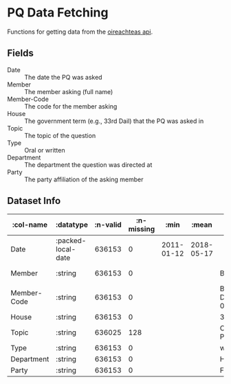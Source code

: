 * PQ Data Fetching

Functions for getting data from the [[https://api.oireachtas.ie][oireachteas api]].

** Fields
- Date :: The date the PQ was asked
- Member :: The member asking (full name)
- Member-Code :: The code for the member asking
- House :: The government term (e.g., 33rd Dail) that the PQ was asked in
- Topic :: The topic of the question
- Type :: Oral or written
- Department :: The department the question was directed at
- Party :: The party affiliation of the asking member


** Dataset Info


| :col-name   | :datatype          | :n-valid | :n-missing |       :min |      :mean | :mode                       |       :max | :standard-deviation |       :skew | :first                        | :last                     |
|-------------+--------------------+----------+------------+------------+------------+-----------------------------+------------+---------------------+-------------+-------------------------------+---------------------------|
| Date        | :packed-local-date |   636153 |          0 | 2011-01-12 | 2018-05-17 |                             | 2024-10-24 |       1.2418350E+11 | -0.14252756 | 2015-01-29                    | 2019-12-03                |
| Member      | :string            |   636153 |          0 |            |            | Bernard Durkan              |            |                     |             | Michael Moynihan              | Éamon Ó Cuív              |
| Member-Code | :string            |   636153 |          0 |            |            | Bernard-Durkan.D.1981-06-30 |            |                     |             | Michael-Moynihan.D.1997-06-26 | Éamon-Ó-Cuív.S.1989-10-01 |
| House       | :string            |   636153 |          0 |            |            | 33rd Dáil                   |            |                     |             | 31st Dáil                     | 32nd Dáil                 |
| Topic       | :string            |   636025 |        128 |            |            | Covid-19 Pandemic           |            |                     |             | Wind Energy Generation        | National Monuments        |
| Type        | :string            |   636153 |          0 |            |            | written                     |            |                     |             | oral                          | written                   |
| Department  | :string            |   636153 |          0 |            |            | Health                      |            |                     |             | Communications                | Culture                   |
| Party       | :string            |   636153 |          0 |            |            | Fianna Fáil                 |            |                     |             | Fianna Fáil                   | Fianna Fáil               |
